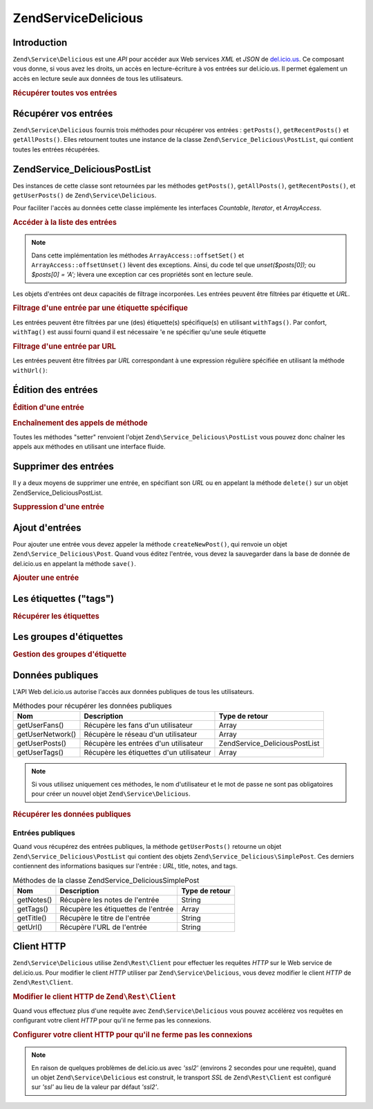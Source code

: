 .. EN-Revision: none
.. _zend.service.delicious:

Zend\Service\Delicious
======================

.. _zend.service.delicious.introduction:

Introduction
------------

``Zend\Service\Delicious`` est une *API* pour accéder aux Web services *XML* et *JSON* de `del.icio.us`_. Ce
composant vous donne, si vous avez les droits, un accès en lecture-écriture à vos entrées sur del.icio.us. Il
permet également un accès en lecture seule aux données de tous les utilisateurs.

.. _zend.service.delicious.introduction.getAllPosts:

.. rubric:: Récupérer toutes vos entrées

.. code-block:: php
   :linenos:

   $delicious = new Zend\Service\Delicious('identifiant', 'mot_de_passe');
   $posts = $delicious->getAllPosts();

   foreach ($posts as $post) {
       echo "--\n";
       echo "Titre: {$post->getTitle()}\n";
       echo "Url: {$post->getUrl()}\n";
   }

.. _zend.service.delicious.retrieving_posts:

Récupérer vos entrées
---------------------

``Zend\Service\Delicious`` fournis trois méthodes pour récupérer vos entrées : ``getPosts()``,
``getRecentPosts()`` et ``getAllPosts()``. Elles retournent toutes une instance de la classe
``Zend\Service_Delicious\PostList``, qui contient toutes les entrées récupérées.

.. code-block:: php
   :linenos:

   /**
    * Récupère les entrées correspondants aux arguments. Si la date ou
    * l'url n'est pas précisée, la date la plus récente
    * sera prise en compte.
    *
    * @param string $tag Optionnel pour filtrer par tag
    * @param Zend_Date $dt Optionnel pour filtrer par date
    * @param string $url Optionnel pour filtrer par url
    * @return Zend\Service_Delicious\PostList
    */
   public function getPosts($tag = null, $dt = null, $url = null);

   /**
    * Récupère les dernières entrées
    *
    * @param string $tag Optionnel pour filtrer par tag
    * @param string $count Nombre maximum d'entrées à récupérer
    *                     (15 par défaut)
    * @return Zend\Service_Delicious\PostList
    */
   public function getRecentPosts($tag = null, $count = 15);

   /**
    * Récupère toutes les entrées
    *
    * @param string $tag Optionnel pour filtrer par tag
    * @return Zend\Service_Delicious\PostList
    */
   public function getAllPosts($tag = null);

.. _zend.service.delicious.postlist:

Zend\Service_Delicious\PostList
-------------------------------

Des instances de cette classe sont retournées par les méthodes ``getPosts()``, ``getAllPosts()``,
``getRecentPosts()``, et ``getUserPosts()`` de ``Zend\Service\Delicious``.

Pour faciliter l'accès au données cette classe implémente les interfaces *Countable*, *Iterator*, et
*ArrayAccess*.

.. _zend.service.delicious.postlist.accessing_post_lists:

.. rubric:: Accéder à la liste des entrées

.. code-block:: php
   :linenos:

   $delicious = new Zend\Service\Delicious('nom_d_utilisateur',
                                           'mot_de_passe');
   $posts = $delicious->getAllPosts();

   // Affiche le nombre d'entrées
   echo count($posts);

   // Itération sur les entrées
   foreach ($posts as $post) {
       echo "--\n";
       echo "Titre: {$post->getTitle()}\n";
       echo "Url: {$post->getUrl()}\n";
   }

   // Affiche une entrée en utilisant un tableau
   echo $posts[0]->getTitle();

.. note::

   Dans cette implémentation les méthodes ``ArrayAccess::offsetSet()`` et ``ArrayAccess::offsetUnset()`` lèvent
   des exceptions. Ainsi, du code tel que *unset($posts[0]);* ou *$posts[0] = 'A';* lèvera une exception car ces
   propriétés sont en lecture seule.

Les objets d'entrées ont deux capacités de filtrage incorporées. Les entrées peuvent être filtrées par
étiquette et *URL*.

.. _zend.service.delicious.postlist.example.withTags:

.. rubric:: Filtrage d'une entrée par une étiquette spécifique

Les entrées peuvent être filtrées par une (des) étiquette(s) spécifique(s) en utilisant ``withTags()``. Par
confort, ``withTag()`` est aussi fourni quand il est nécessaire 'e ne spécifier qu'une seule étiquette

.. code-block:: php
   :linenos:

   $delicious = new Zend\Service\Delicious('nom_d_utilisateur',
                                           'mot_de_passe');
   $posts = $delicious->getAllPosts();

   // Affiche les entrées ayant les étiquettes "php" et "zend"
   foreach ($posts->withTags(array('php', 'zend')) as $post) {
       echo "Title: {$post->getTitle()}\n";
       echo "Url: {$post->getUrl()}\n";
   }

.. _zend.service.delicious.postlist.example.byUrl:

.. rubric:: Filtrage d'une entrée par URL

Les entrées peuvent être filtrées par *URL* correspondant à une expression régulière spécifiée en utilisant
la méthode ``withUrl()``:

.. code-block:: php
   :linenos:

   $delicious = new Zend\Service\Delicious('nom_d_utilisateur',
                                           'mot_de_passe');
   $posts = $delicious->getAllPosts();

   // Affiche les entrées ayant "help" dans l'URL
   foreach ($posts->withUrl('/help/') as $post) {
       echo "Title: {$post->getTitle()}\n";
       echo "Url: {$post->getUrl()}\n";
   }

.. _zend.service.delicious.editing_posts:

Édition des entrées
-------------------

.. _zend.service.delicious.editing_posts.post_editing:

.. rubric:: Édition d'une entrée

.. code-block:: php
   :linenos:

   $delicious = new Zend\Service\Delicious('nom_d_utilisateur',
                                           'mot_de_passe');
   $posts = $delicious->getPosts();

   // change le titre
   $posts[0]->setTitle('Nouveau Titre');
   // sauvegarde le changement
   $posts[0]->save();

.. _zend.service.delicious.editing_posts.method_call_chaining:

.. rubric:: Enchaînement des appels de méthode

Toutes les méthodes "setter" renvoient l'objet ``Zend\Service_Delicious\PostList`` vous pouvez donc chaîner les
appels aux méthodes en utilisant une interface fluide.

.. code-block:: php
   :linenos:

   $delicious = new Zend\Service\Delicious('nom_d_utilisateur',
                                           'mot_de_passe');
   $posts = $delicious->getPosts();

   $posts[0]->setTitle('Nouveau Titre')
            ->setNotes('Nouvelle note')
            ->save();

.. _zend.service.delicious.deleting_posts:

Supprimer des entrées
---------------------

Il y a deux moyens de supprimer une entrée, en spécifiant son *URL* ou en appelant la méthode ``delete()`` sur
un objet Zend\Service_Delicious\PostList.

.. _zend.service.delicious.deleting_posts.deleting_posts:

.. rubric:: Suppression d'une entrée

.. code-block:: php
   :linenos:

   $delicious = new Zend\Service\Delicious('nom_d_utilisateur',
                                           'mot_de_passe');

   // en spécifiant l' URL
   $delicious->deletePost('http://framework.zend.com');

   // en appelant la méthode de l'objet Zend\Service_Delicious\PostList
   $posts = $delicious->getPosts();
   $posts[0]->delete();

   // une autre façon d'utiliser deletePost()
   $delicious->deletePost($posts[0]->getUrl());

.. _zend.service.delicious.adding_posts:

Ajout d'entrées
---------------

Pour ajouter une entrée vous devez appeler la méthode ``createNewPost()``, qui renvoie un objet
``Zend\Service_Delicious\Post``. Quand vous éditez l'entrée, vous devez la sauvegarder dans la base de donnée de
del.icio.us en appelant la méthode ``save()``.

.. _zend.service.delicious.adding_posts.adding_a_post:

.. rubric:: Ajouter une entrée

.. code-block:: php
   :linenos:

   $delicious = new Zend\Service\Delicious('nom_d_utilisateur',
                                           'mot_de_passe');

   // créé et sauvegarde une nouvelle entrée (en chainant les méthodes)
   $delicious->createNewPost('Zend Framework', 'http://framework.zend.com')
             ->setNotes('Page d\'accueil de Zend Framework')
             ->save();

   // créé et sauvegarde une nouvelle entrée (sans enchaîner les méthodes)
   $newPost = $delicious->createNewPost('Zend Framework',
                                        'http://framework.zend.com');
   $newPost->setNotes('Page d\'accueil de Zend Framework');
   $newPost->save();

.. _zend.service.delicious.tags:

Les étiquettes ("tags")
-----------------------

.. _zend.service.delicious.tags.tags:

.. rubric:: Récupérer les étiquettes

.. code-block:: php
   :linenos:

   $delicious = new Zend\Service\Delicious('nom_d_utilisateur',
                                           'mot_de_passe');

   // récupère tous les étiquettes
   print_r($delicious->getTags());

   // renomme l'étiquette "ZF" en "zendFramework"
   $delicious->renameTag('ZF', 'zendFramework');

.. _zend.service.delicious.bundles:

Les groupes d'étiquettes
------------------------

.. _zend.service.delicious.bundles.example:

.. rubric:: Gestion des groupes d'étiquette

.. code-block:: php
   :linenos:

   $delicious = new Zend\Service\Delicious('nom_d_utilisateur',
                                           'mot_de_passe');

   // récupère tous les groupes
   print_r($delicious->getBundles());

   // efface le groupe someBundle
   $delicious->deleteBundle('someBundle');

   // ajoute un groupe
   $delicious->addBundle('newBundle', array('tag1', 'tag2'));

.. _zend.service.delicious.public_data:

Données publiques
-----------------

L'API Web del.icio.us autorise l'accès aux données publiques de tous les utilisateurs.

.. _zend.service.delicious.public_data.functions_for_retrieving_public_data:

.. table:: Méthodes pour récupérer les données publiques

   +----------------+----------------------------------------+-------------------------------+
   |Nom             |Description                             |Type de retour                 |
   +================+========================================+===============================+
   |getUserFans()   |Récupère les fans d'un utilisateur      |Array                          |
   +----------------+----------------------------------------+-------------------------------+
   |getUserNetwork()|Récupère le réseau d'un utilisateur     |Array                          |
   +----------------+----------------------------------------+-------------------------------+
   |getUserPosts()  |Récupère les entrées d'un utilisateur   |Zend\Service_Delicious\PostList|
   +----------------+----------------------------------------+-------------------------------+
   |getUserTags()   |Récupère les étiquettes d'un utilisateur|Array                          |
   +----------------+----------------------------------------+-------------------------------+

.. note::

   Si vous utilisez uniquement ces méthodes, le nom d'utilisateur et le mot de passe ne sont pas obligatoires pour
   créer un nouvel objet ``Zend\Service\Delicious``.

.. _zend.service.delicious.public_data.retrieving_public_data:

.. rubric:: Récupérer les données publiques

.. code-block:: php
   :linenos:

   // nom d'utilisateur et mot de passe optionnels
   $delicious = new Zend\Service\Delicious();

   // récupère les fans de l'utilisateur someUser
   print_r($delicious->getUserFans('someUser'));

   // récupère le réseau de l'utilisateur someUser
   print_r($delicious->getUserNetwork('someUser'));

   // récupère les Tags de l'utilisateur someUser
   print_r($delicious->getUserTags('someUser'));

.. _zend.service.delicious.public_data.posts:

Entrées publiques
^^^^^^^^^^^^^^^^^

Quand vous récupérez des entrées publiques, la méthode ``getUserPosts()`` retourne un objet
``Zend\Service_Delicious\PostList`` qui contient des objets ``Zend\Service_Delicious\SimplePost``. Ces derniers
contiennent des informations basiques sur l'entrée : *URL*, title, notes, and tags.

.. _zend.service.delicious.public_data.posts.SimplePost_methods:

.. table:: Méthodes de la classe Zend\Service_Delicious\SimplePost

   +----------+-----------------------------------+--------------+
   |Nom       |Description                        |Type de retour|
   +==========+===================================+==============+
   |getNotes()|Récupère les notes de l'entrée     |String        |
   +----------+-----------------------------------+--------------+
   |getTags() |Récupère les étiquettes de l'entrée|Array         |
   +----------+-----------------------------------+--------------+
   |getTitle()|Récupère le titre de l'entrée      |String        |
   +----------+-----------------------------------+--------------+
   |getUrl()  |Récupère l'URL de l'entrée         |String        |
   +----------+-----------------------------------+--------------+

.. _zend.service.delicious.httpclient:

Client HTTP
-----------

``Zend\Service\Delicious`` utilise ``Zend\Rest\Client`` pour effectuer les requêtes *HTTP* sur le Web service de
del.icio.us. Pour modifier le client *HTTP* utiliser par ``Zend\Service\Delicious``, vous devez modifier le client
*HTTP* de ``Zend\Rest\Client``.

.. _zend.service.delicious.httpclient.changing:

.. rubric:: Modifier le client HTTP de ``Zend\Rest\Client``

.. code-block:: php
   :linenos:

   $myHttpClient = new My_Http_Client();
   Zend\Rest\Client::setHttpClient($myHttpClient);

Quand vous effectuez plus d'une requête avec ``Zend\Service\Delicious`` vous pouvez accélérez vos requêtes en
configurant votre client *HTTP* pour qu'il ne ferme pas les connexions.

.. _zend.service.delicious.httpclient.keepalive:

.. rubric:: Configurer votre client HTTP pour qu'il ne ferme pas les connexions

.. code-block:: php
   :linenos:

   Zend\Rest\Client::getHttpClient()->setConfig(array(
           'keepalive' => true
   ));

.. note::

   En raison de quelques problèmes de del.icio.us avec *'ssl2'* (environs 2 secondes pour une requête), quand un
   objet ``Zend\Service\Delicious`` est construit, le transport *SSL* de ``Zend\Rest\Client`` est configuré sur
   *'ssl'* au lieu de la valeur par défaut *'ssl2'*.



.. _`del.icio.us`: http://del.icio.us
